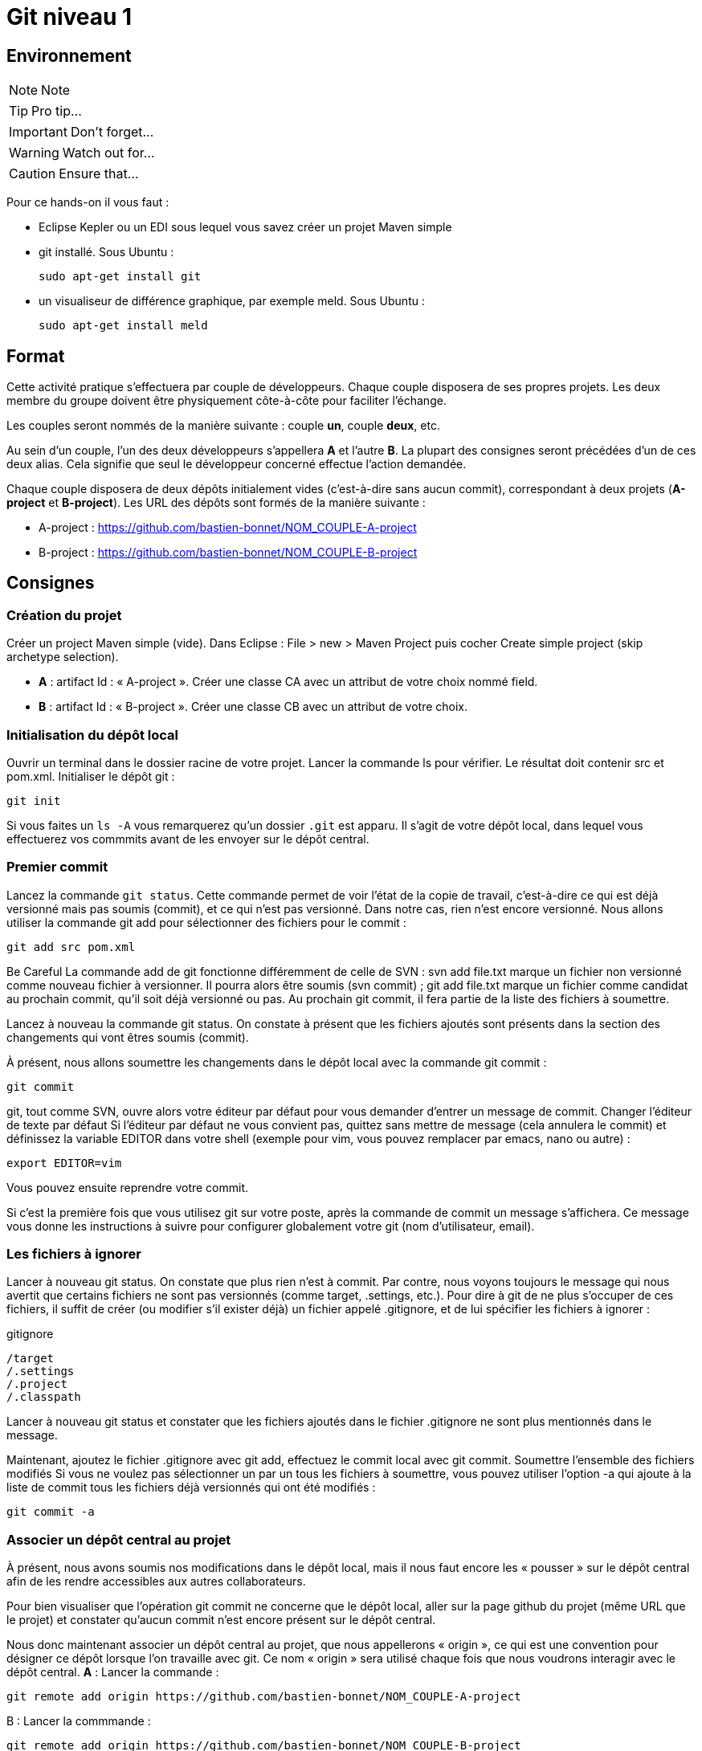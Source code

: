 = Git niveau 1

== Environnement

NOTE: Note

TIP: Pro tip...

IMPORTANT: Don't forget...

WARNING: Watch out for...

CAUTION: Ensure that...

Pour ce hands-on il vous faut :

- Eclipse Kepler ou un EDI sous lequel vous savez créer un projet Maven simple
- git installé. Sous Ubuntu :

	sudo apt-get install git

- un visualiseur de différence graphique, par exemple meld. Sous Ubuntu :

	sudo apt-get install meld

== Format

Cette activité pratique s'effectuera par couple de développeurs. Chaque couple disposera de ses propres projets. Les deux membre du groupe doivent être physiquement côte-à-côte pour faciliter l'échange.

Les couples seront nommés de la manière suivante : couple *un*, couple *deux*, etc.

Au sein d'un couple, l'un des deux développeurs s'appellera *A* et l'autre *B*. La plupart des consignes seront précédées d'un de ces deux alias. Cela signifie que seul le développeur concerné effectue l'action demandée.

Chaque couple disposera de deux dépôts initialement vides (c'est-à-dire sans aucun commit), correspondant à deux projets (*A-project* et *B-project*). Les URL des dépôts sont formés de la manière suivante :

- A-project : https://github.com/bastien-bonnet/NOM_COUPLE-A-project
- B-project : https://github.com/bastien-bonnet/NOM_COUPLE-B-project

== Consignes

=== Création du projet
Créer un project Maven simple (vide).
Dans Eclipse : File > new > Maven Project puis cocher Create simple project (skip archetype selection).

- *A* : artifact Id : « A-project ». Créer une classe CA avec un attribut de votre choix nommé field.
- *B* : artifact Id : « B-project ». Créer une classe CB avec un attribut de votre choix.

=== Initialisation du dépôt local
Ouvrir un terminal dans le dossier racine de votre projet. Lancer la commande ls pour vérifier. Le résultat doit contenir src et pom.xml.
Initialiser le dépôt git :

	git init

Si vous faites un `ls -A` vous remarquerez qu'un dossier `.git` est apparu. Il s'agit de votre dépôt local, dans lequel vous effectuerez vos commmits avant de les envoyer sur le dépôt central.

=== Premier commit
Lancez la commande `git status`. Cette commande permet de voir l'état de la copie de travail, c'est-à-dire ce qui est déjà versionné mais pas soumis (commit), et ce qui n'est pas versionné. Dans notre cas, rien n'est encore versionné.
Nous allons utiliser la commande git add pour sélectionner des fichiers pour le commit :

	git add src pom.xml

Be Careful
La commande add de git fonctionne différemment de celle de SVN :
svn add file.txt marque un fichier non versionné comme nouveau fichier à versionner. Il pourra alors être soumis (svn commit) ;
git add file.txt marque un fichier comme candidat au prochain commit, qu'il soit déjà versionné ou pas. Au prochain git commit, il fera partie de la liste des fichiers à soumettre.



Lancez à nouveau la commande git status. On constate à présent que les fichiers ajoutés sont présents dans la section des changements qui vont êtres soumis (commit).

À présent, nous allons soumettre les changements dans le dépôt local avec la commande git commit :

	git commit

git, tout comme SVN, ouvre alors votre éditeur par défaut pour vous demander d'entrer un message de commit.
Changer l'éditeur de texte par défaut
Si l'éditeur par défaut ne vous convient pas, quittez sans mettre de message (cela annulera le commit) et définissez la variable EDITOR dans votre shell (exemple pour vim, vous pouvez remplacer par emacs, nano ou autre) :

	export EDITOR=vim

Vous pouvez ensuite reprendre votre commit.



Si c'est la première fois que vous utilisez git sur votre poste, après la commande de commit un message s'affichera. Ce message vous donne les instructions à suivre pour configurer globalement votre git (nom d'utilisateur, email).

=== Les fichiers à ignorer
Lancer à nouveau git status. On constate que plus rien n'est à commit. Par contre, nous voyons toujours le message qui nous avertit que certains fichiers ne sont pas versionnés (comme target, .settings, etc.). Pour dire à git de ne plus s'occuper de ces fichiers, il suffit de créer (ou modifier s'il exister déjà) un fichier appelé .gitignore, et de lui spécifier les fichiers à ignorer :

.gitignore

	/target
	/.settings
	/.project
	/.classpath



Lancer à nouveau git status et constater que les fichiers ajoutés dans le fichier .gitignore ne sont plus mentionnés dans le message.

Maintenant, ajoutez le fichier .gitignore avec git add, effectuez le commit local avec git commit.
Soumettre l'ensemble des fichiers modifiés
Si vous ne voulez pas sélectionner un par un tous les fichiers à soumettre, vous pouvez utiliser l'option -a qui ajoute à la liste de commit tous les fichiers déjà versionnés qui ont été modifiés :

	git commit -a



=== Associer un dépôt central au projet
À présent, nous avons soumis nos modifications dans le dépôt local, mais il nous faut encore les « pousser » sur le dépôt central afin de les rendre accessibles aux autres collaborateurs.

Pour bien visualiser que l'opération git commit ne concerne que le dépôt local, aller sur la page github du projet (même URL que le projet) et constater qu'aucun commit n'est encore présent sur le dépôt central.

Nous donc maintenant associer un dépôt central au projet, que nous appellerons « origin », ce qui est une convention pour désigner ce dépôt lorsque l'on travaille avec git. Ce nom « origin » sera utilisé chaque fois que nous voudrons interagir avec le dépôt central.
*A* : Lancer la commande :

	git remote add origin https://github.com/bastien-bonnet/NOM_COUPLE-A-project


B : Lancer la commmande :

	git remote add origin https://github.com/bastien-bonnet/NOM_COUPLE-B-project



=== Pousser ses modifications sur le dépôt central
Maintenant que nous avons associé un dépôt central au projet, nous allons « pousser » nos modifications vers ce dépôt. Pour ce faire, il faut dire sur quel dépôt l'on souhaite « pousser » et quelle branche est concernée. Ici, il s'agit de la branche principale, toujours nommée master (équivalent du trunk de SVN) :

	git push origin master



Retourner sur la page github du projet (même URL que le projet) et constater que les commits on bien été propagées sur le dépôt central.

=== Récupération d'un projet déjà existant
Attendre que chacun ait poussé ses modifications. Il reste ensuite à cloner le le projet de l'autre, ce qui consiste à récupérer le projet depuis le dépôt central. NB : il faut lancer la commande à la racine de votre workspace eclipse.
*A* :

	git clone https://github.com/bastien-bonnet/NOM_COUPLE-B-project.git

B :

	git clone https://github.com/bastien-bonnet/NOM_COUPLE-A-project.git



Importons ensuite le projet sous eclipse (Existing maven project).

=== Récupérer les modifications des autres développeurs
- *A* : créer une nouvelle classe sur B-project, commit et push. piège
- B : créer une nouvelle classe sur A-project, commit et push. piège
- *A* :
** Attendre le push de B, puis récupérer les modifications de B sur le A-project grâce à la commande git pull, qui prend deux arguments : le dépôt duquel on récupère les modifications et la branche que l'on veut récupérer :

	git pull origin master

** Vérifier que la classe créée par B est bien présente via Eclipse.
- B :
** Attendre le push de A, puis récupérer les modifications de A sur le B-project grâce à la commande git pull, qui prend deux arguments : le dépôt duquel on récupère les modifications et la branche que l'on veut récupérer :

	git pull origin master

** Vérifier que la classe créée par A est bien présente via Eclipse.

=== Les branches locales
La situation est la suivante : vous commencez à travailler sur une nouvelle fonctionnalité. Pour faciliter votre travail, vous souhaitez faire des commits réguliers, mais qu'ils n'aient pas de conséquence sur le travail des autres (parce que seul votre dernier commit donnera un produit fonctionnel). Nous allons donc créer une branche locale, sur laquelle nous effectuerons nos commits réguliers. Quand le développement de la fonctionnalité sera terminé, nous rapatrierons les modifications sur la branche principale (master).

A :

Dans A-project, créer la branche :

	git branch story1

Pour savoir dans quelle branche on se trouve, il suffit le lancer git branch sans argument. Cela nous permet de constater que malgré la création de la branche story1, nous nous trouvons toujours dans master.
Il faut donc ensuite informer git que l'on travaille à présent dans la branche story1 :

	git checkout story1

Relancer git branch pour vérifier que story1 est maintenant la branche courante.

Maintenant, commencer le développement :
* Créer une nouvelle classe appelée StoryOneService;
* commit ;
* Effectuer des modifications sur cette classe ;
* commit ;
* Effectuer d'autres modifications ;
* Commit.

Le développement est maintenant terminé. Nous allons donc reporter nos développement sur la branche principale, master. Pour ce faire, on se place d'abord dans la branche master :

	git checkout master

On peut alors constater dans Eclipse que le projet est revenu dans l'état d'avant nos développement, c'est-à-dire dans l'état dans lequel nous avons laissé master.
Nous allons à présent répercuter les changements effectués dans la branche story1 sur la master :

	git merge --no-ff story1

Cette commande va créer un nouveau commit résultant du report des développments de story1 sur master.
L'option --no-ff
Par défaut, git merge story1 va prendre tous les commits individuels de la branche story1 et les appliquer un par un sur la copie de traval dans (la branche courante qui dans notre cas est master). L'option --no-ff permet de ne faire qu'un seul commit qui sera la composition de tous les commits individuels successifs effecturés sur story1.

Il ne reste plus qu'à effectuer le push.


B :

Dans A-project, créer la branche :

	git branch story2


Pour savoir dans quelle branche on se trouve, il suffit le lancer git branch sans argument. Cela nous permet de constater que malgré la création de la branche story2, nous nous trouvons toujours dans master.
Il faut donc ensuite informer git que l'on travaille à présent dans la branche story2 :

	git checkout story2

Relancer git branch pour vérifier que story2 est maintenant la branche courante.

* Maintenant, commencer le développement :
* Créer une nouvelle classe appelée StoryTwoService;
* commit ;
* Effectuer des modifications sur cette classe ;
* commit ;
* Effectuer d'autres modifications ;
* Commit.

Le développement est maintenant terminé.Nous allons donc reporter nos développement sur la branche principale, master. Pour ce faire, on se place d'abord dans la branche master :

	git checkout master

On peut alors constater dans Eclipse que le projet est revenu dans l'état d'avant nos développement, c'est-à-dire dans l'état dans lequel nous avons laissé master.

Avant de répercuter les changements effectués dans la branche story2 sur master, il faut mettre à jour master pour récupérer les changements des autres développeurs.
Attendre que A ait effectué son push.
Puis récupérer ses modifications avec un pull.

Nous pouvons à présent répercuter les changements effectués dans la branche story2 sur master :

	git merge --no-ff story2

Cette commande va créer un nouveau commit résultant du report des développments de story2 sur master.
L'option --no-ff
Par défaut, git merge story2 va prendre tous les commits individuels de la branche story2 et les appliquer un par un sur la copie de traval dans (la branche courante qui dans notre cas est master). L'option --no-ff permet de ne faire qu'un seul commit qui sera la composition de tous les commits individuels successifs effecturés sur story2.

Il ne reste plus qu'à effectuer le push.


A : attendre le push de B récupérer les modifications de B avec un pull.

Historique
À présent que nous avons effectué plusieurs commit sur le projet, il serait pratique de pouvoir consulter l'historique. La commande de base est la suivante :

	git log

Le résultat nous donne beaucoup d'information sur les commits effectués. Pour un peu plus de clarté, on peut rajouter l'option --color :

	git log --color

Si l'on ne souhaite pas autant de détail sur les commits, on peut utiliser le format court avec l'option --oneline:

	git log --color --oneline

On peut aussi afficher l'historique sous forme de graphique en ajoutant l'option --graph :

	git log --color --oneline --graph

Sur le graphique, chaque commit est représenté par un *

Enfin, si l'on souhaite visualiser les noms des branches ainsi que la mention explicitant quelle est la HEAD courante, il y a l'option --decorate :

	git log --color --oneline --graph --decorate



=== Résolution de conflit
Nous allons à présent voir comment gérer un conflit. Nous travaillons toujours dans le projet A-project.

A :

* Renomme le champ field de CA en x.
* Commit, puis push.

B :

* Renommer le champ field de CA en y.
* Attendre que A ait effectué son push.
* Effectuer un pull et git avertit que le pull écraserait les modifications de l'arbre de travail.
L'une des manières de résoudre un tel conflit est de stocker ses modifications non soumises ailleurs que dans l'arbre de travail, de récupérer le travail des autres, puis de fusionner ses modifications avec la nouvelle copie de travail. Pour cela, git fournit une commande très pratique : git stash pour stocker ses modifications non soumises ailleurs que dans l'arbre de travail, dans une pile appelée stash.
B va donc effectuer

	git stash

Ses modifications étant à présent sauvegardées, il peut effectuer son pull.
B effectue un pull.
Il faut maintenant que B décide s'il vout appliquer ses modifications. Il va donc comparer ses modifications se trouvant à présent dans le stash à celle de la dernière révision récupérée. Par souci de praticité, cette comparaison va s'effectuer avec outil graphique de comparaison de fichier (meld dans notre cas) :

	git difftool HEAD stash

git difftool
Est une commande qui peut prendre 1 ou 2 arguments. Dans notre cas, nous lui fournissons deux révisions à comparer. Pour chaque fichier différant dans les révisions, il va ouvrir un outil graphique de comparaison de fichier, parmi une liste dont il dispose en interne. Dans cette liste, il sélectionnera le premier qu'il trouve sur la machine.	Pour connaitre la liste complète, faire git difftool --tool-help.


Dans le comparateur, B doit ensuite résoudre le conflit entre ses modifications (se trouvant à présent dans le stash) et celles des autres développeurs (à présent dans sa copie de travail). Pour distinguer les 2 versions, vérifier le chemin qui est affiché dans le comparateur de fichier. Du côté stash, le chemin est auto-généré.
Quand tout est reporté, sauvegarder dans le comparateur (ctrl+s) puis faire un commit sur le fichier et un push.



À présent, inverser les rôles (A devient B et vice-versa), et reprendre au début de cette section sur le même principe (renommage conflictuel).

=== Les outils graphiques
Il existe de nombreux outils graphiques pour utiliser git. Parmi eux :
* git gui: outil graphique permettant d'interagir graphiquement avec git ;
* gitk : visualiseur d'arbre de révision ;
* Egit : plugin Eclipse directement intégré depuis la dernière version d'eclipse (kepler) ;
* Jgit : plugin Eclipse.
Vous pouvez maintenant tester un ou plusieurs de ces outils graphiques pour effectuer quelques opérations similaires à celles effectuées dans ce tutoriel et choisir celui que vous préférez.

=== Aller plus loin
Voici un liste de liens très pratiques pour approfondir vos connaissances :
* Utiliser git sur un projet SVN : http://rapaul.com/2010/01/13/my-git-svn-workflow/
* Un tutoriel pratique en ligne pour maîtriser le système de branche de git, très bien fait : http://pcottle.github.io/learnGitBranching/
* Un modèle de flux de travail efficace sous git : http://nvie.com/posts/a-successful-git-branching-model/
* Référence pour apprendre git en profondeur et en maitriser toute la puissance : http://git-scm.com/book

